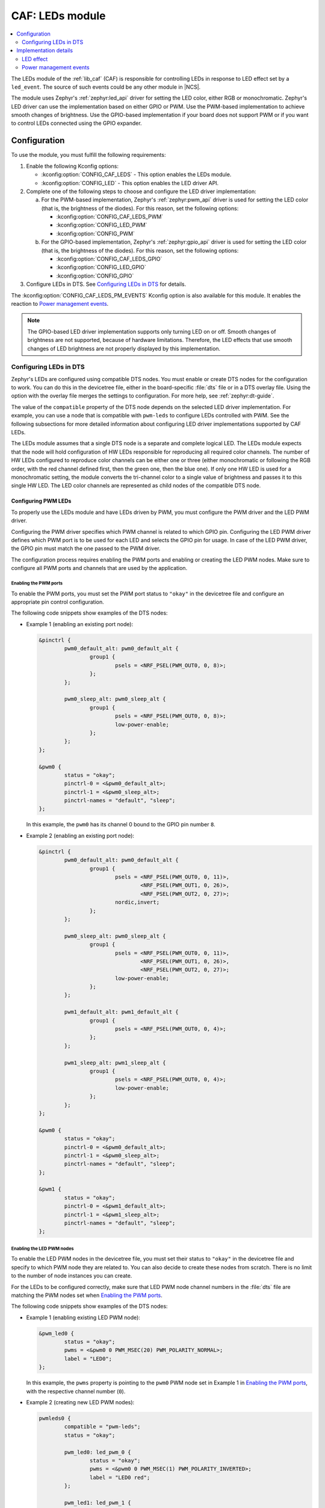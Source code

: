 .. _caf_leds:

CAF: LEDs module
################

.. contents::
   :local:
   :depth: 2

The LEDs module of the :ref:`lib_caf` (CAF) is responsible for controlling LEDs in response to LED effect set by a ``led_event``.
The source of such events could be any other module in |NCS|.

The module uses Zephyr's :ref:`zephyr:led_api` driver for setting the LED color, either RGB or monochromatic.
Zephyr's LED driver can use the implementation based on either GPIO or PWM.
Use the PWM-based implementation to achieve smooth changes of brightness.
Use the GPIO-based implementation if your board does not support PWM or if you want to control LEDs connected using the GPIO expander.

Configuration
*************

To use the module, you must fulfill the following requirements:

1. Enable the following Kconfig options:

   * :kconfig:option:`CONFIG_CAF_LEDS` - This option enables the LEDs module.
   * :kconfig:option:`CONFIG_LED` - This option enables the LED driver API.

#. Complete one of the following steps to choose and configure the LED driver implementation:

   a. For the PWM-based implementation, Zephyr's :ref:`zephyr:pwm_api` driver is used for setting the LED color (that is, the brightness of the diodes).
      For this reason, set the following options:

      * :kconfig:option:`CONFIG_CAF_LEDS_PWM`
      * :kconfig:option:`CONFIG_LED_PWM`
      * :kconfig:option:`CONFIG_PWM`

   b. For the GPIO-based implementation, Zephyr's :ref:`zephyr:gpio_api` driver is used for setting the LED color (that is, the brightness of the diodes).
      For this reason, set the following options:

      * :kconfig:option:`CONFIG_CAF_LEDS_GPIO`
      * :kconfig:option:`CONFIG_LED_GPIO`
      * :kconfig:option:`CONFIG_GPIO`

#. Configure LEDs in DTS.
   See `Configuring LEDs in DTS`_ for details.

The :kconfig:option:`CONFIG_CAF_LEDS_PM_EVENTS` Kconfig option is also available for this module.
It enables the reaction to `Power management events`_.

.. note::
   The GPIO-based LED driver implementation supports only turning LED on or off.
   Smooth changes of brightness are not supported, because of hardware limitations.
   Therefore, the LED effects that use smooth changes of LED brightness are not properly displayed by this implementation.

Configuring LEDs in DTS
=======================

Zephyr's LEDs are configured using compatible DTS nodes.
You must enable or create DTS nodes for the configuration to work.
You can do this in the devicetree file, either in the board-specific :file:`dts` file or in a DTS overlay file.
Using the option with the overlay file merges the settings to configuration.
For more help, see :ref:`zephyr:dt-guide`.

The value of the ``compatible`` property of the DTS node depends on the selected LED driver implementation.
For example, you can use a node that is compatible with ``pwm-leds`` to configure LEDs controlled with PWM.
See the following subsections for more detailed information about configuring LED driver implementations supported by CAF LEDs.

The LEDs module assumes that a single DTS node is a separate and complete logical LED.
The LEDs module expects that the node will hold configuration of HW LEDs responsible for reproducing all required color channels.
The number of HW LEDs configured to reproduce color channels can be either one or three (either monochromatic or following the RGB order, with the red channel defined first, then the green one, then the blue one).
If only one HW LED is used for a monochromatic setting, the module converts the tri-channel color to a single value of brightness and passes it to this single HW LED.
The LED color channels are represented as child nodes of the compatible DTS node.

Configuring PWM LEDs
--------------------

To properly use the LEDs module and have LEDs driven by PWM, you must configure the PWM driver and the LED PWM driver.

Configuring the PWM driver specifies which PWM channel is related to which GPIO pin.
Configuring the LED PWM driver defines which PWM port is to be used for each LED and selects the GPIO pin for usage.
In case of the LED PWM driver, the GPIO pin must match the one passed to the PWM driver.

The configuration process requires enabling the PWM ports and enabling or creating the LED PWM nodes.
Make sure to configure all PWM ports and channels that are used by the application.

Enabling the PWM ports
~~~~~~~~~~~~~~~~~~~~~~

To enable the PWM ports, you must set the PWM port status to ``"okay"`` in the devicetree file and configure an appropriate pin control configuration.

The following code snippets show examples of the DTS nodes:

* Example 1 (enabling an existing port node):

  .. code-block:: devicetree

	&pinctrl {
		pwm0_default_alt: pwm0_default_alt {
			group1 {
				psels = <NRF_PSEL(PWM_OUT0, 0, 8)>;
			};
		};

		pwm0_sleep_alt: pwm0_sleep_alt {
			group1 {
				psels = <NRF_PSEL(PWM_OUT0, 0, 8)>;
				low-power-enable;
			};
		};
	};

	&pwm0 {
		status = "okay";
		pinctrl-0 = <&pwm0_default_alt>;
		pinctrl-1 = <&pwm0_sleep_alt>;
		pinctrl-names = "default", "sleep";
	};

  In this example, the ``pwm0`` has its channel 0 bound to the GPIO pin number ``8``.
* Example 2 (enabling an existing port node):

  .. code-block:: devicetree

	&pinctrl {
		pwm0_default_alt: pwm0_default_alt {
			group1 {
				psels = <NRF_PSEL(PWM_OUT0, 0, 11)>,
					<NRF_PSEL(PWM_OUT1, 0, 26)>,
					<NRF_PSEL(PWM_OUT2, 0, 27)>;
				nordic,invert;
			};
		};

		pwm0_sleep_alt: pwm0_sleep_alt {
			group1 {
				psels = <NRF_PSEL(PWM_OUT0, 0, 11)>,
					<NRF_PSEL(PWM_OUT1, 0, 26)>,
					<NRF_PSEL(PWM_OUT2, 0, 27)>;
				low-power-enable;
			};
		};

		pwm1_default_alt: pwm1_default_alt {
			group1 {
				psels = <NRF_PSEL(PWM_OUT0, 0, 4)>;
			};
		};

		pwm1_sleep_alt: pwm1_sleep_alt {
			group1 {
				psels = <NRF_PSEL(PWM_OUT0, 0, 4)>;
				low-power-enable;
			};
		};
	};

	&pwm0 {
		status = "okay";
		pinctrl-0 = <&pwm0_default_alt>;
		pinctrl-1 = <&pwm0_sleep_alt>;
		pinctrl-names = "default", "sleep";
	};

	&pwm1 {
		status = "okay";
		pinctrl-0 = <&pwm1_default_alt>;
		pinctrl-1 = <&pwm1_sleep_alt>;
		pinctrl-names = "default", "sleep";
	};

Enabling the LED PWM nodes
~~~~~~~~~~~~~~~~~~~~~~~~~~

To enable the LED PWM nodes in the devicetree file, you must set their status to ``"okay"`` in the devicetree file and specify to which PWM node they are related to.
You can also decide to create these nodes from scratch.
There is no limit to the number of node instances you can create.

For the LEDs to be configured correctly, make sure that LED PWM node channel numbers in the :file:`dts` file are matching the PWM nodes set when `Enabling the PWM ports`_.

The following code snippets show examples of the DTS nodes:

* Example 1 (enabling existing LED PWM node):

  .. code-block:: none

	&pwm_led0 {
		status = "okay";
		pwms = <&pwm0 0 PWM_MSEC(20) PWM_POLARITY_NORMAL>;
		label = "LED0";
	};

  In this example, the ``pwms`` property is pointing to the ``pwm0`` PWM node set in Example 1 in `Enabling the PWM ports`_, with the respective channel number (``0``).
* Example 2 (creating new LED PWM nodes):

  .. code-block:: none

	pwmleds0 {
		compatible = "pwm-leds";
		status = "okay";

		pwm_led0: led_pwm_0 {
			status = "okay";
			pwms = <&pwm0 0 PWM_MSEC(1) PWM_POLARITY_INVERTED>;
			label = "LED0 red";
		};

		pwm_led1: led_pwm_1 {
			status = "okay";
			pwms = <&pwm0 1 PWM_MSEC(1) PWM_POLARITY_INVERTED>;
			label = "LED0 green";
		};

		pwm_led2: led_pwm_2 {
			status = "okay";
			pwms = <&pwm0 2 PWM_MSEC(1) PWM_POLARITY_INVERTED>;
			label = "LED0 blue";
		};
	};

	pwmleds1 {
		compatible = "pwm-leds";
		status = "okay";

		pwm_led3: led_pwm_3 {
			status = "okay";
			pwms = <&pwm1 0 PWM_MSEC(20) PWM_POLARITY_NORMAL>;
			label = "LED1";
		};
	};

  In this example, ``pwmleds0`` is a tri-channel color LED node, while ``pwmleds1`` is a monochromatic LED node.
  Both ``pwmleds`` nodes are pointing to the ``pwms`` properties corresponding to PWM nodes set in Example 2 in `Enabling the PWM ports`_, with the respective channel numbers.

.. note::
   Set the PWM period for the LED to a smaller value, such as 1 millisecond, to avoid glitches during tri-channel LED color updates.
   Because of the limitations of Zephyr's :ref:`zephyr:pwm_api`, color channels are not updated simultaneously.
   The first LED channel is updated one PWM period before other channels.
   A short LED PWM period mitigates the glitches.

Configuring GPIO LEDs
---------------------

To properly use the LEDs module and have LEDs driven by GPIO, you must configure the GPIO driver and the LED GPIO driver.

Enabling the GPIOs
~~~~~~~~~~~~~~~~~~

In general, boards in Zephyr configure and enable the GPIO drivers by default, so no additional configuration is needed.
You can also use the LED GPIO driver to control LEDs connected using a GPIO expander supported by Zephyr.
For example, the DTS configuration of the ``thingy52_nrf52832`` board supports ``sx1509b`` GPIO expander, which is used to control lightwell RGB LEDs.

Enabling the LED GPIO nodes
~~~~~~~~~~~~~~~~~~~~~~~~~~~

To enable the LED GPIO nodes in the devicetree file, you must set their status to ``"okay"`` and specify to which GPIO nodes they are related to.
You can also decide to create these nodes from scratch.
There is no limit to the number of node instances you can create.

The LED GPIO is configured as a node that is compatible with ``gpio-leds``.
The following code snippets show examples of DTS nodes:

* Example 1 - RGB LED controlled using GPIO expander (``sx1509b``)

  .. code-block:: none

	leds0 {
		compatible = "gpio-leds";
		label = "Lightwell RGB";
		status = "okay";

		led0: led_0 {
			gpios = <&sx1509b 7 GPIO_ACTIVE_LOW>;
			label = "Red LED";
		};
		led1: led_1 {
			gpios = <&sx1509b 5 GPIO_ACTIVE_LOW>;
			label = "Green LED";
		};
		led2: led_2 {
			gpios = <&sx1509b 6 GPIO_ACTIVE_LOW>;
			label = "Blue LED";
		};
	};

* Example 2 - Monochromatic LED connected directly to the GPIO of an MCU

  .. code-block:: none

	leds1 {
		compatible = "gpio-leds";
		label = "Green LED";
		status = "okay";

		led0: led_0 {
			gpios = <&gpio0 13 GPIO_ACTIVE_LOW>;
			label = "Green LED 0";
		};
	};

Make sure to configure all the LED GPIO nodes that are used by the application.

.. note::
   In general, boards defined by Zephyr define a ``leds`` node that is compatible with ``gpio-leds``.
   The node can also be used by the module.
   Before enabling the node, make sure it meets the requirements of the CAF LEDs module.

Implementation details
**********************

The LED effect defines the LED behavior over time for the LEDs by setting their brightness level periodically.
This allows for different RGB or monochromatic colors.
An example may be an LED that is blinking or breathing with a given color.
Such LED behavior is referred to as *LED effect*.

The LED color is achieved by setting the proper pulse widths for the PWM signals.
To achieve the desired LED effect, colors for the given LED are periodically updated using work (:c:struct:`k_work_delayable`).
One work automatically updates the color of a single LED.

.. note::
   If you use the GPIO-based implementation, the signal's duty cycle can be either 0% or 100% and the LED can be either turned on or off.

If the application goes to the error state, the LEDs are used to indicate error.

LED effect
==========

The LED effect (:c:struct:`led_effect`) is described by the following characteristics:

* Pointer to an array of LED steps (:c:member:`led_effect.steps`).
* Size of the array (:c:member:`led_effect.step_count`).
* Flag indicating if the sequence should start over after it finishes (:c:member:`led_effect.loop_forever`).

To achieve the desired LED effect, the LED color is updated periodically based on the LED steps defined for the given LED effect, which in turn are divided in multiple smaller updates called *substeps*.

.. figure:: images/caf_led_effect_structure.svg
   :alt: Characteristics of a led_effect

   Characteristics of a led_effect

During every substep, the next LED color is calculated using a linear approximation between the current LED color and the :c:member:`led_effect_step.color` described in the next LED step.
A single LED step also defines the number of substeps for color change between the given LED step and the previous one (:c:member:`led_effect_step.substep_count`), as well as the period of time between color updates (:c:member:`led_effect_step.substep_time`).
After achieving the color described in the next step, the index of the next step is updated.

After the last step, the sequence restarts if the :c:member:`led_effect.loop_forever` flag is set for the given LED effect.
If the flag is not set, the sequence stops and the given LED effect ends.

Power management events
=======================

If the :kconfig:option:`CONFIG_CAF_LEDS_PM_EVENTS` Kconfig option is enabled, the module can react to following power management events:

* ``power_down_event``
* ``wake_up_event``

If a ``power_down_event`` comes, the module turns LEDs off.
The PWM drivers are set to the suspended state to reduce power consumption.

If a ``wake_up_event`` comes, PWM drivers are set to state active and LED effects are updated.
